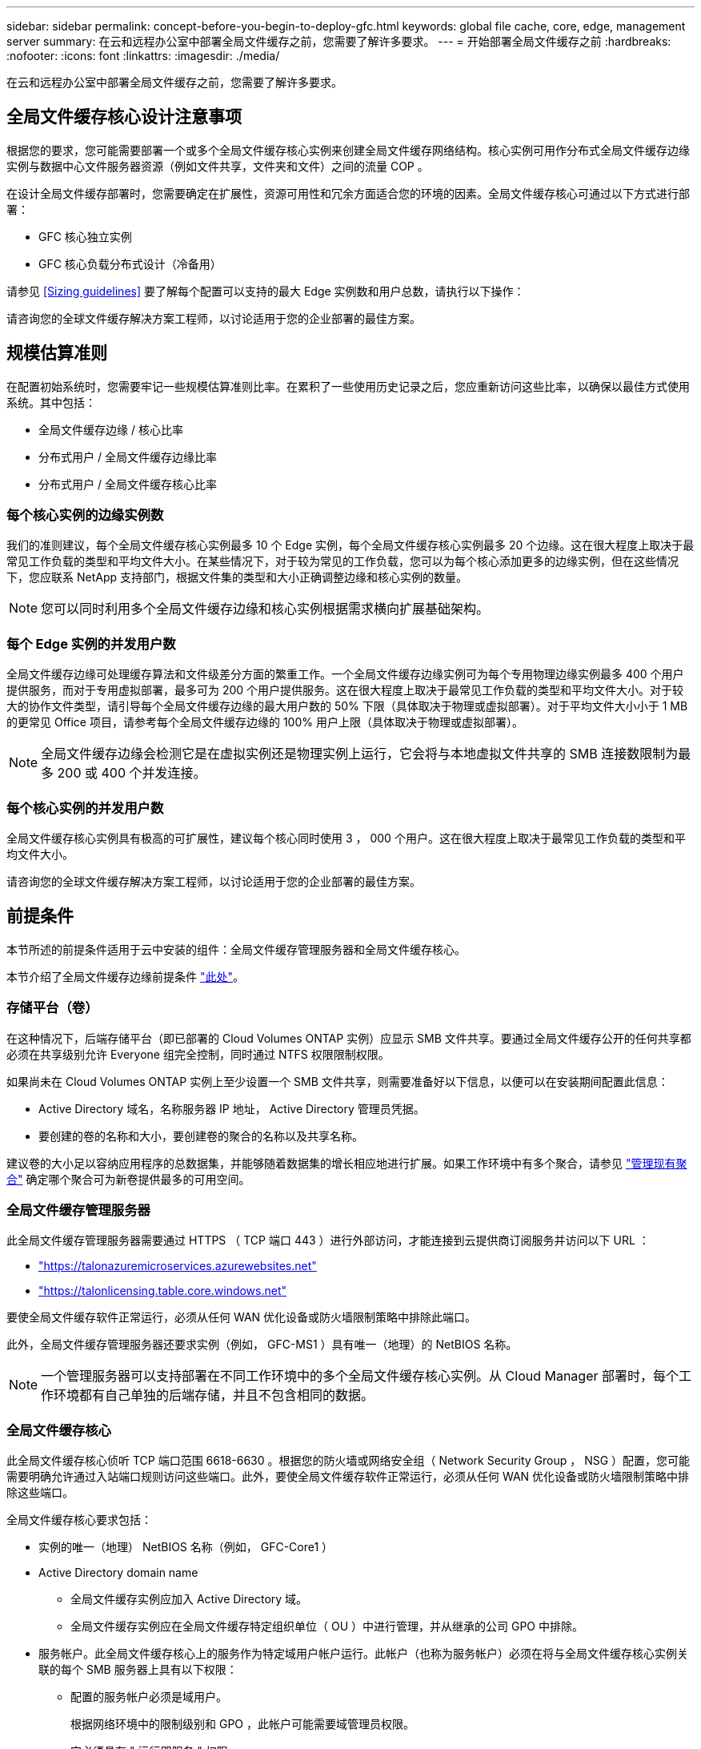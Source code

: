 ---
sidebar: sidebar 
permalink: concept-before-you-begin-to-deploy-gfc.html 
keywords: global file cache, core, edge, management server 
summary: 在云和远程办公室中部署全局文件缓存之前，您需要了解许多要求。 
---
= 开始部署全局文件缓存之前
:hardbreaks:
:nofooter: 
:icons: font
:linkattrs: 
:imagesdir: ./media/


[role="lead"]
在云和远程办公室中部署全局文件缓存之前，您需要了解许多要求。



== 全局文件缓存核心设计注意事项

根据您的要求，您可能需要部署一个或多个全局文件缓存核心实例来创建全局文件缓存网络结构。核心实例可用作分布式全局文件缓存边缘实例与数据中心文件服务器资源（例如文件共享，文件夹和文件）之间的流量 COP 。

在设计全局文件缓存部署时，您需要确定在扩展性，资源可用性和冗余方面适合您的环境的因素。全局文件缓存核心可通过以下方式进行部署：

* GFC 核心独立实例
* GFC 核心负载分布式设计（冷备用）


请参见 <<Sizing guidelines>> 要了解每个配置可以支持的最大 Edge 实例数和用户总数，请执行以下操作：

请咨询您的全球文件缓存解决方案工程师，以讨论适用于您的企业部署的最佳方案。



== 规模估算准则

在配置初始系统时，您需要牢记一些规模估算准则比率。在累积了一些使用历史记录之后，您应重新访问这些比率，以确保以最佳方式使用系统。其中包括：

* 全局文件缓存边缘 / 核心比率
* 分布式用户 / 全局文件缓存边缘比率
* 分布式用户 / 全局文件缓存核心比率




=== 每个核心实例的边缘实例数

我们的准则建议，每个全局文件缓存核心实例最多 10 个 Edge 实例，每个全局文件缓存核心实例最多 20 个边缘。这在很大程度上取决于最常见工作负载的类型和平均文件大小。在某些情况下，对于较为常见的工作负载，您可以为每个核心添加更多的边缘实例，但在这些情况下，您应联系 NetApp 支持部门，根据文件集的类型和大小正确调整边缘和核心实例的数量。


NOTE: 您可以同时利用多个全局文件缓存边缘和核心实例根据需求横向扩展基础架构。



=== 每个 Edge 实例的并发用户数

全局文件缓存边缘可处理缓存算法和文件级差分方面的繁重工作。一个全局文件缓存边缘实例可为每个专用物理边缘实例最多 400 个用户提供服务，而对于专用虚拟部署，最多可为 200 个用户提供服务。这在很大程度上取决于最常见工作负载的类型和平均文件大小。对于较大的协作文件类型，请引导每个全局文件缓存边缘的最大用户数的 50% 下限（具体取决于物理或虚拟部署）。对于平均文件大小小于 1 MB 的更常见 Office 项目，请参考每个全局文件缓存边缘的 100% 用户上限（具体取决于物理或虚拟部署）。


NOTE: 全局文件缓存边缘会检测它是在虚拟实例还是物理实例上运行，它会将与本地虚拟文件共享的 SMB 连接数限制为最多 200 或 400 个并发连接。



=== 每个核心实例的并发用户数

全局文件缓存核心实例具有极高的可扩展性，建议每个核心同时使用 3 ， 000 个用户。这在很大程度上取决于最常见工作负载的类型和平均文件大小。

请咨询您的全球文件缓存解决方案工程师，以讨论适用于您的企业部署的最佳方案。



== 前提条件

本节所述的前提条件适用于云中安装的组件：全局文件缓存管理服务器和全局文件缓存核心。

本节介绍了全局文件缓存边缘前提条件 link:download-gfc-resources.html#global-file-cache-edge-requirements["此处"]。



=== 存储平台（卷）

在这种情况下，后端存储平台（即已部署的 Cloud Volumes ONTAP 实例）应显示 SMB 文件共享。要通过全局文件缓存公开的任何共享都必须在共享级别允许 Everyone 组完全控制，同时通过 NTFS 权限限制权限。

如果尚未在 Cloud Volumes ONTAP 实例上至少设置一个 SMB 文件共享，则需要准备好以下信息，以便可以在安装期间配置此信息：

* Active Directory 域名，名称服务器 IP 地址， Active Directory 管理员凭据。
* 要创建的卷的名称和大小，要创建卷的聚合的名称以及共享名称。


建议卷的大小足以容纳应用程序的总数据集，并能够随着数据集的增长相应地进行扩展。如果工作环境中有多个聚合，请参见 https://docs.netapp.com/us-en/cloud-manager-cloud-volumes-ontap/task-manage-aggregates.html["管理现有聚合"^] 确定哪个聚合可为新卷提供最多的可用空间。



=== 全局文件缓存管理服务器

此全局文件缓存管理服务器需要通过 HTTPS （ TCP 端口 443 ）进行外部访问，才能连接到云提供商订阅服务并访问以下 URL ：

* https://talonazuremicroservices.azurewebsites.net["https://talonazuremicroservices.azurewebsites.net"]
* https://talonlicensing.table.core.windows.net["https://talonlicensing.table.core.windows.net"]


要使全局文件缓存软件正常运行，必须从任何 WAN 优化设备或防火墙限制策略中排除此端口。

此外，全局文件缓存管理服务器还要求实例（例如， GFC-MS1 ）具有唯一（地理）的 NetBIOS 名称。


NOTE: 一个管理服务器可以支持部署在不同工作环境中的多个全局文件缓存核心实例。从 Cloud Manager 部署时，每个工作环境都有自己单独的后端存储，并且不包含相同的数据。



=== 全局文件缓存核心

此全局文件缓存核心侦听 TCP 端口范围 6618-6630 。根据您的防火墙或网络安全组（ Network Security Group ， NSG ）配置，您可能需要明确允许通过入站端口规则访问这些端口。此外，要使全局文件缓存软件正常运行，必须从任何 WAN 优化设备或防火墙限制策略中排除这些端口。

全局文件缓存核心要求包括：

* 实例的唯一（地理） NetBIOS 名称（例如， GFC-Core1 ）
* Active Directory domain name
+
** 全局文件缓存实例应加入 Active Directory 域。
** 全局文件缓存实例应在全局文件缓存特定组织单位（ OU ）中进行管理，并从继承的公司 GPO 中排除。


* 服务帐户。此全局文件缓存核心上的服务作为特定域用户帐户运行。此帐户（也称为服务帐户）必须在将与全局文件缓存核心实例关联的每个 SMB 服务器上具有以下权限：
+
** 配置的服务帐户必须是域用户。
+
根据网络环境中的限制级别和 GPO ，此帐户可能需要域管理员权限。

** 它必须具有 " 运行即服务 " 权限。
** 密码应设置为 " 永不过期 " 。
** 应禁用（未选中）帐户选项 " 用户必须在下次登录时更改密码 " 。
** 它必须是后端文件服务器内置备份操作员组的成员（通过 Cloud Manager 部署时会自动启用此功能）。






=== 许可证管理服务器

* 全球文件缓存许可证管理服务器（ LMS ）应配置在 Microsoft Windows Server 2016 标准版或数据中心版或 Windows Server 2019 标准版或数据中心版上，最好配置在数据中心或云中的全局文件缓存核心实例上。
* 如果需要单独的全局文件缓存 LMS 实例，则需要在原始 Microsoft Windows Server 实例上安装最新的全局文件缓存软件安装包。
* LMS 实例需要能够使用 HTTPS （ TCP 端口 443 ）连接到订阅服务（ Azure 服务 / 公有 Internet ）。
* 核心和边缘实例需要使用 HTTPS （ TCP 端口 443 ）连接到 LMS 实例。




=== 网络（外部访问）

全局文件缓存 LMS 需要通过 HTTPS （ TCP 端口 443 ）对以下 URL 进行外部访问。

* 如果您使用的是基于 GFC 订阅的许可：
+
** https://rest.zuora.com/v1/subscriptions/<subscription-no>
** https://rest.zuora.com/oauth/token


* 如果您使用的是基于 NetApp NSS 的许可：
+
** https://login.netapp.com
** https://login.netapp.com/ms_oauth/oauth2/endpoints
** https://login.netapp.com/ms_oauth/oauth2/endpoints/oauthservice/tokens


* 如果您使用的是基于 NetApp 传统的许可：
+
** https://talonazuremicroservices.azurewebsites.net
** https://talonlicensing.table.core.windows.net






=== 网络

* 防火墙：应允许在全局文件缓存边缘和核心实例之间使用 TCP 端口。
* 全局文件缓存 TCP 端口： 443 （ HTTPS ）， 6618 – 6630 。
* 必须将网络优化设备（例如 Riverbed Steelhead ）配置为直通全局文件缓存专用端口（ TCP 6618-6630 ）。

